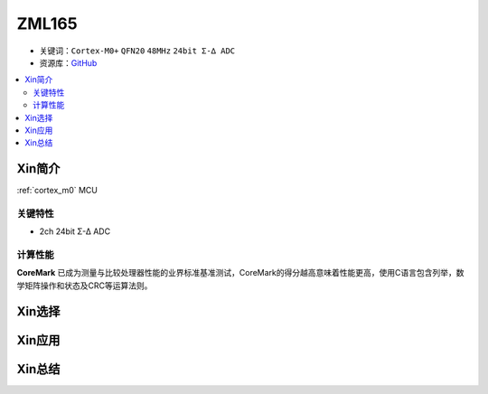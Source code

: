 
.. _zml165:

ZML165
===============

* 关键词：``Cortex-M0+`` ``QFN20`` ``48MHz`` ``24bit Σ-∆ ADC``
* 资源库：`GitHub <https://github.com/SoCXin/ZML165>`_

.. contents::
    :local:

Xin简介
-----------

:ref:`cortex_m0` MCU

.. image:: ./images/RP2040.png
    :target: https://www.raspberrypi.org/documentation/rp2040/getting-started


关键特性
~~~~~~~~~~~~~~

* 2ch 24bit Σ-∆ ADC

计算性能
~~~~~~~~~~~~~~

.. image:: ./images/RP2040clk.png
    :target: https://www.taterli.com/7517/


**CoreMark** 已成为测量与比较处理器性能的业界标准基准测试，CoreMark的得分越高意味着性能更高，使用C语言包含列举，数学矩阵操作和状态及CRC等运算法则。

Xin选择
-----------



Xin应用
-----------



Xin总结
--------------

